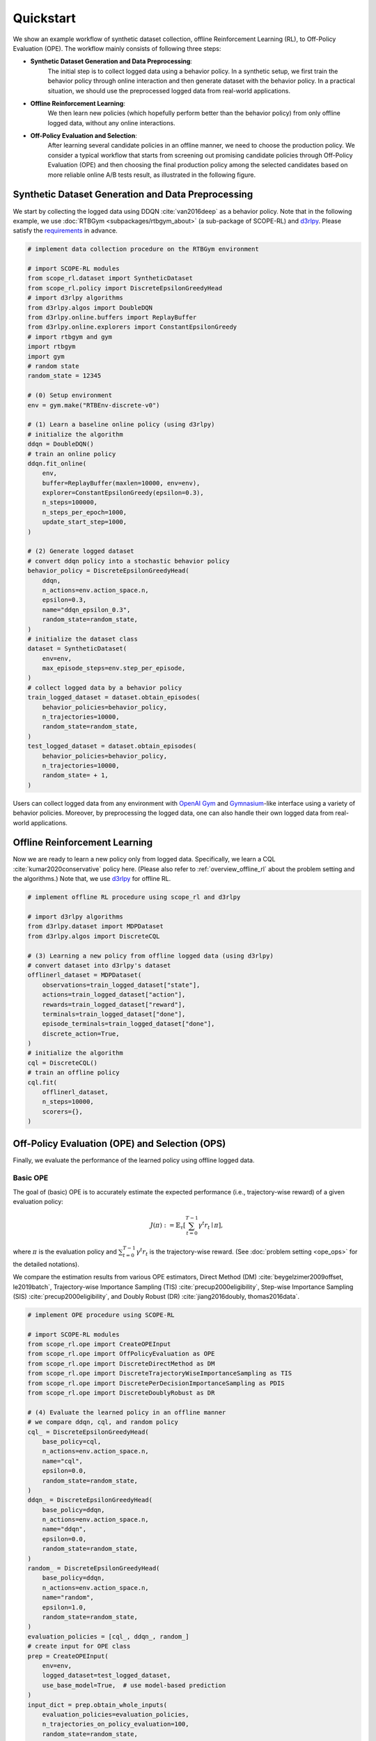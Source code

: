 Quickstart
==========

We show an example workflow of synthetic dataset collection, offline Reinforcement Learning (RL), to Off-Policy Evaluation (OPE).
The workflow mainly consists of following three steps:

* **Synthetic Dataset Generation and Data Preprocessing**: 
    The initial step is to collect logged data using a behavior policy. In a synthetic setup, we first train the behavior policy through online interaction and then generate dataset with the behavior policy. In a practical situation, we should use the preprocessed logged data from real-world applications.

* **Offline Reinforcement Learning**:
    We then learn new policies (which hopefully perform better than the behavior policy) from only offline logged data, without any online interactions.

* **Off-Policy Evaluation and Selection**:
    After learning several candidate policies in an offline manner, we need to choose the production policy.
    We consider a typical workflow that starts from screening out promising candidate policies through Off-Policy Evaluation (OPE)
    and then choosing the final production policy among the selected candidates based on more reliable online A/B tests result, as illustrated in the following figure.

    .. card::
        :width: 75%
        :margin: auto
        :img-top: ../_static/images/ops_workflow.png
        :text-align: center

        Practical workflow of policy evaluation and selection

.. seealso::

    * :doc:`distinctive_features` describes the distinctive features of SCOPE-RL in detail.
    * :doc:`Overview (online/offline RL) <online_offline_rl>` and :doc:`Overview (OPE/OPS) <ope_ops>` describe the problem settings.

.. _quickstart_dataset:

Synthetic Dataset Generation and Data Preprocessing
~~~~~~~~~~

We start by collecting the logged data using DDQN :cite:`van2016deep` as a behavior policy.
Note that in the following example, we use :doc:`RTBGym <subpackages/rtbgym_about>` (a sub-package of SCOPE-RL) and `d3rlpy <https://github.com/takuseno/d3rlpy>`_. Please satisfy the `requirements <https://github.com/hakuhodo-technologies/scope-rl/blob/main/requirements.txt>`_ in advance.


.. code-block:: python

    # implement data collection procedure on the RTBGym environment

    # import SCOPE-RL modules
    from scope_rl.dataset import SyntheticDataset
    from scope_rl.policy import DiscreteEpsilonGreedyHead
    # import d3rlpy algorithms
    from d3rlpy.algos import DoubleDQN
    from d3rlpy.online.buffers import ReplayBuffer
    from d3rlpy.online.explorers import ConstantEpsilonGreedy
    # import rtbgym and gym
    import rtbgym
    import gym
    # random state
    random_state = 12345

    # (0) Setup environment
    env = gym.make("RTBEnv-discrete-v0")

    # (1) Learn a baseline online policy (using d3rlpy)
    # initialize the algorithm
    ddqn = DoubleDQN()
    # train an online policy
    ddqn.fit_online(
        env,
        buffer=ReplayBuffer(maxlen=10000, env=env),
        explorer=ConstantEpsilonGreedy(epsilon=0.3),
        n_steps=100000,
        n_steps_per_epoch=1000,
        update_start_step=1000,
    )

    # (2) Generate logged dataset
    # convert ddqn policy into a stochastic behavior policy
    behavior_policy = DiscreteEpsilonGreedyHead(
        ddqn,
        n_actions=env.action_space.n,
        epsilon=0.3,
        name="ddqn_epsilon_0.3",
        random_state=random_state,
    )
    # initialize the dataset class
    dataset = SyntheticDataset(
        env=env,
        max_episode_steps=env.step_per_episode,
    )
    # collect logged data by a behavior policy
    train_logged_dataset = dataset.obtain_episodes(
        behavior_policies=behavior_policy,
        n_trajectories=10000,
        random_state=random_state,
    )
    test_logged_dataset = dataset.obtain_episodes(
        behavior_policies=behavior_policy,
        n_trajectories=10000,
        random_state= + 1,
    )

Users can collect logged data from any environment with `OpenAI Gym <https://github.com/openai/gym>`_ and `Gymnasium <https://github.com/Farama-Foundation/Gymnasium>`_-like interface using a variety of behavior policies.
Moreover, by preprocessing the logged data, one can also handle their own logged data from real-world applications.

.. seealso::

    * Example codes and guidelines for using :doc:`multiple logged datasets </documentation/examples/multiple>` and :doc:`real-world datasets </documentation/examples/real_world>`
    * API references of :ref:`dataset modules <scope_rl_api_dataset>` and :ref:`policy wrapper (Head) <scope_rl_api_policy>`

.. _quickstart_offlinerl:

Offline Reinforcement Learning
~~~~~~~~~~

Now we are ready to learn a new policy only from logged data. Specifically, we learn a CQL :cite:`kumar2020conservative` policy here. (Please also refer to :ref:`overview_offline_rl` about the problem setting and the algorithms.)
Note that, we use `d3rlpy <https://github.com/takuseno/d3rlpy>`_ for offline RL.

.. code-block:: python

    # implement offline RL procedure using scope_rl and d3rlpy

    # import d3rlpy algorithms
    from d3rlpy.dataset import MDPDataset
    from d3rlpy.algos import DiscreteCQL

    # (3) Learning a new policy from offline logged data (using d3rlpy)
    # convert dataset into d3rlpy's dataset
    offlinerl_dataset = MDPDataset(
        observations=train_logged_dataset["state"],
        actions=train_logged_dataset["action"],
        rewards=train_logged_dataset["reward"],
        terminals=train_logged_dataset["done"],
        episode_terminals=train_logged_dataset["done"],
        discrete_action=True,
    )
    # initialize the algorithm
    cql = DiscreteCQL()
    # train an offline policy
    cql.fit(
        offlinerl_dataset,
        n_steps=10000,
        scorers={},
    )

.. seealso::

    * :ref:`Problem setting <overview_offline_rl>`
    * :doc:`Supported implementations and useful tools <learning_implementation>`
    * (external) `d3rlpy's documentation <https://d3rlpy.readthedocs.io/en/latest/>`_

.. _quickstart_ope_ops:

Off-Policy Evaluation (OPE) and Selection (OPS)
~~~~~~~~~~
Finally, we evaluate the performance of the learned policy using offline logged data.

.. _quickstart_basic_ope:

Basic OPE
----------
The goal of (basic) OPE is to accurately estimate the expected performance (i.e., trajectory-wise reward) of a given evaluation policy:

.. math::

    J(\pi) := \mathbb{E}_{\tau} \left [ \sum_{t=0}^{T-1} \gamma^t r_{t} \mid \pi \right ],

where :math:`\pi` is the evaluation policy and :math:`\sum_{t=0}^{T-1} \gamma^t r_{t}` is the trajectory-wise reward.
(See :doc:`problem setting <ope_ops>` for the detailed notations).

We compare the estimation results from various OPE estimators, Direct Method (DM) :cite:`beygelzimer2009offset, le2019batch`, 
Trajectory-wise Importance Sampling (TIS) :cite:`precup2000eligibility`, Step-wise Importance Sampling (SIS) :cite:`precup2000eligibility`, 
and Doubly Robust (DR) :cite:`jiang2016doubly, thomas2016data`.

.. code-block:: python

    # implement OPE procedure using SCOPE-RL

    # import SCOPE-RL modules
    from scope_rl.ope import CreateOPEInput
    from scope_rl.ope import OffPolicyEvaluation as OPE
    from scope_rl.ope import DiscreteDirectMethod as DM
    from scope_rl.ope import DiscreteTrajectoryWiseImportanceSampling as TIS
    from scope_rl.ope import DiscretePerDecisionImportanceSampling as PDIS
    from scope_rl.ope import DiscreteDoublyRobust as DR

    # (4) Evaluate the learned policy in an offline manner
    # we compare ddqn, cql, and random policy
    cql_ = DiscreteEpsilonGreedyHead(
        base_policy=cql,
        n_actions=env.action_space.n,
        name="cql",
        epsilon=0.0,
        random_state=random_state,
    )
    ddqn_ = DiscreteEpsilonGreedyHead(
        base_policy=ddqn,
        n_actions=env.action_space.n,
        name="ddqn",
        epsilon=0.0,
        random_state=random_state,
    )
    random_ = DiscreteEpsilonGreedyHead(
        base_policy=ddqn,
        n_actions=env.action_space.n,
        name="random",
        epsilon=1.0,
        random_state=random_state,
    )
    evaluation_policies = [cql_, ddqn_, random_]
    # create input for OPE class
    prep = CreateOPEInput(
        env=env,
        logged_dataset=test_logged_dataset,
        use_base_model=True,  # use model-based prediction
    )
    input_dict = prep.obtain_whole_inputs(
        evaluation_policies=evaluation_policies,
        n_trajectories_on_policy_evaluation=100,
        random_state=random_state,
    )
    # initialize the OPE class
    ope = OPE(
        logged_dataset=test_logged_dataset,
        ope_estimators=[DM(), TIS(), PDIS(), DR()],
    )
    # conduct OPE and visualize the result
    ope.visualize_off_policy_estimates(
        input_dict,
        random_state=random_state,
        sharey=True,
    )

.. card::
    :img-top: ../_static/images/ope_policy_value_basic.png
    :text-align: center

    Policy Value Estimated by OPE Estimators

Users can implement their own OPE estimators by following the interface of :class:`BaseOffPolicyEstimator`.
In addition, :class:`OffPolicyEvaluation` summarizes and compares the estimation results of various OPE estimators.

.. seealso::

    * :doc:`Related example codes </documentation/examples/basic_ope>`
    * :doc:`Problem setting <ope_ops>`
    * :doc:`Supported OPE estimators <evaluation_implementation>` and :doc:`their API reference <_autosummary/scope_rl.ope.basic_estimators_discrete>`
    * (advanced) :ref:`Marginal OPE estimators <implementation_marginal_ope>`, and :doc:`their API reference <_autosummary/scope_rl.ope.marginal_estimators_discrete>`

.. _quickstart_cumulative_distribution_ope:

Cumulative Distribution OPE
----------
while the basic OPE is beneficial for estimating the average policy performance, we are often also interested in the performance distribution of the evaluation policy
and risk-sensitive performance metrics including conditional value at risk (CVaR).
Cumulative distribution OPE enables to estimate the following cumulative distribution function and risk functions derived by CDF.

.. math::

    F(m, \pi) := \mathbb{E} \left[ \mathbb{I} \left \{ \sum_{t=0}^{T-1} \gamma^t r_t \leq m \right \} \mid \pi \right]

The following shows the example of estimating cumulative distribution function of the trajectory-wise rewards and its statistics 
using Cumulative Distribution OPE estimators :cite:`huang2021off, huang2022off, chandak2021universal`.

.. code-block:: python

    # import SCOPE-RL modules
    from scope_rl.ope import CumulativeDistributionOPE
    from scope_rl.ope import DiscreteCumulativeDistributionDM as CD_DM
    from scope_rl.ope import DiscreteCumulativeDistributionTIS as CD_IS
    from scope_rl.ope import DiscreteCumulativeDistributionTDR as CD_DR
    from scope_rl.ope import DiscreteCumulativeDistributionSNIS as CD_SNIS
    from scope_rl.ope import DiscreteCumulativeDistributionSNDR as CD_SNDR

    # (4) Evaluate the learned policy using cumulative distribution function (in an offline manner)
    # we compare ddqn, cql, and random policy defined in the previous section (i.e., (3) of basic OPE procedure)
    # initialize the OPE class
    cd_ope = CumulativeDistributionOPE(
        logged_dataset=test_logged_dataset,
        ope_estimators=[
        CD_DM(estimator_name="cdf_dm"),
        CD_IS(estimator_name="cdf_is"),
        CD_DR(estimator_name="cdf_dr"),
        CD_SNIS(estimator_name="cdf_snis"),
        CD_SNDR(estimator_name="cdf_sndr"),
        ],
    )
    # estimate variance
    variance_dict = cd_ope.estimate_variance(input_dict)
    # estimate CVaR
    cvar_dict = cd_ope.estimate_conditional_value_at_risk(input_dict, alphas=0.3)
    # estimate and visualize cumulative distribution function
    cd_ope.visualize_cumulative_distribution_function(input_dict, n_cols=4)

.. card::
    :img-top: ../_static/images/ope_cumulative_distribution_function.png
    :text-align: center

    Cumulative Distribution Function Estimated by OPE Estimators

Users can implement their own OPE estimators by following the interface of :class:`BaseCumulativeDistributionOPEEstimator`.
In addition, :class:`CumulativeDistributionOPE` summarizes and compares the estimation results of various OPE estimators.

.. seealso::

    * :doc:`Related example codes </documentation/examples/cumulative_dist_ope>`
    * :ref:`Problem setting <overview_cumulative_distribution_ope>`
    * :ref:`Supported cumulative distribution OPE estimators <implementation_cumulative_distribution_ope>` and :doc:`their API reference <_autosummary/scope_rl.ope.cumulative_distribution_estimators_discrete>`

.. _quickstart_ops:

Off-Policy Selection and Evaluation of OPE/OPS
----------
Finally, we provide the code to conduct OPS, which selects the "best" performing policies among several candidates.

.. code-block:: python

    # import SCOPE-RL modules
    from scope_rl.ope import OffPolicySelection

    # (5) Conduct Off-Policy Selection
    # Initialize the OPS class
    ops = OffPolicySelection(
        ope=ope,
        cumulative_distribution_ope=cd_ope,
    )
    # rank candidate policies by policy value estimated by (basic) OPE
    ranking_dict = ops.select_by_policy_value(input_dict)
    # rank candidate policies by policy value estimated by cumulative distribution OPE
    ranking_dict_ = ops.select_by_policy_value_via_cumulative_distribution_ope(input_dict)

    # (6) Evaluate OPS/OPE results
    # rank candidate policies by estimated lower quartile and evaluate the selection results
    ranking_df, metric_df = ops.select_by_lower_quartile(
        input_dict,
        alpha=0.3,
        return_metrics=True,
        return_by_dataframe=True,
    )
    # visualize the top k deployment result
    # compared estimators are also easily specified
    ops.visualize_topk_policy_value_selected_by_standard_ope(
        input_dict=input_dict,
        compared_estimators=["cdf_dm", "cdf_is", "cdf_dr", "cdf_snis", "cdf_sndr"],
        safety_criteria=1.0,
    )
    # visualize the OPS results with the ground-truth metrics
    ops.visualize_variance_for_validation(
        input_dict,
        share_axes=True,
    )

.. card::
    :img-top: ../_static/images/ops_topk_lower_quartile.png
    :text-align: center

    Comparison of the Top-k Statistics of 10% Lower Quartile of Policy Value

.. card::
    :img-top: ../_static/images/ops_variance_validation.png
    :text-align: center

    Validation of Estimated and Ground-truth Variance of Policy Value

.. seealso::

    * :doc:`Related example codes </documentation/examples/assessments>`
    * :ref:`Problem setting <overview_ops>`
    * :ref:`OPS evaluation protocols <implementation_eval_ope_ops>` and :doc:`their API reference <_autosummary/scope_rl.ope.ops>`


.. raw:: html

    <div class="white-space-5px"></div>

.. grid::

    .. grid-item::
        :columns: 2
        :margin: 0
        :padding: 0

        .. grid::
            :margin: 0

            .. grid-item-card::
                :link: installation
                :link-type: doc
                :shadow: none
                :margin: 0
                :padding: 0

                <<< Prev
                **Installation**

    .. grid-item::
        :columns: 8
        :margin: 0
        :padding: 0

    .. grid-item::
        :columns: 2
        :margin: 0
        :padding: 0

        .. grid::
            :margin: 0

            .. grid-item-card::
                :link: distinctive_features
                :link-type: doc
                :shadow: none
                :margin: 0
                :padding: 0

                Next >>>
                **Why SCOPE-RL?**

            .. grid-item-card::
                :link: index
                :link-type: doc
                :shadow: none
                :margin: 0
                :padding: 0

                Next >>>
                **Documentation**


